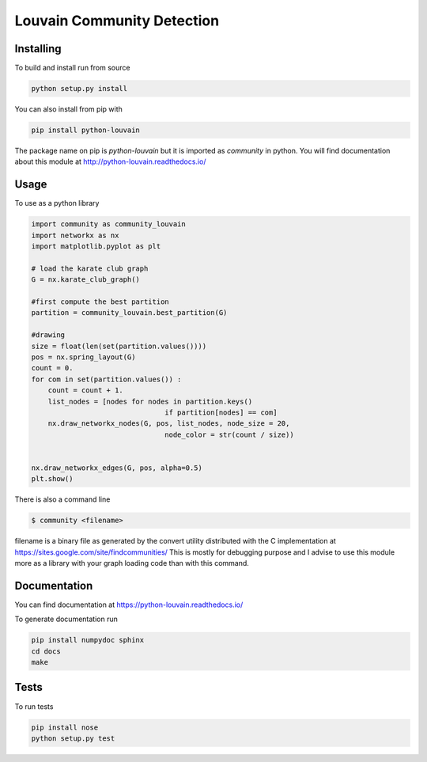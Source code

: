 Louvain Community Detection
===========================

.. image:: https://travis-ci.org/taynaud/python-louvain.svg?branch=master
    :target: https://travis-ci.org/taynaud/python-louvain

.. image:: https://readthedocs.org/projects/python-louvain/badge/?version=latest
    :target: http://python-louvain.readthedocs.io/en/latest/?badge=latest
    :alt: Documentation Status

Installing
----------

To build and install run from source

.. code-block:: shell

    python setup.py install

You can also install from pip with

.. code-block:: shell

    pip install python-louvain


The package name on pip is `python-louvain` but it is imported as `community`
in python. You will find documentation about this module at
`http://python-louvain.readthedocs.io/ <http://python-louvain.readthedocs.io/>`_


Usage
-----

To use as a python library

.. code-block:: python

    import community as community_louvain
    import networkx as nx
    import matplotlib.pyplot as plt

    # load the karate club graph
    G = nx.karate_club_graph()

    #first compute the best partition
    partition = community_louvain.best_partition(G)

    #drawing
    size = float(len(set(partition.values())))
    pos = nx.spring_layout(G)
    count = 0.
    for com in set(partition.values()) :
        count = count + 1.
        list_nodes = [nodes for nodes in partition.keys()
                                    if partition[nodes] == com]
        nx.draw_networkx_nodes(G, pos, list_nodes, node_size = 20,
                                    node_color = str(count / size))


    nx.draw_networkx_edges(G, pos, alpha=0.5)
    plt.show()



There is also a command line

.. code-block:: bash

     $ community <filename>

filename is a binary file as generated by the
convert utility distributed with the C implementation at `https://sites.google.com/site/findcommunities/ <https://sites.google.com/site/findcommunities/>`_
This is mostly for debugging purpose and I advise to use this module more as a library with your graph loading code
than with this command.


Documentation
-------------

You can find documentation at `https://python-louvain.readthedocs.io/ <https://python-louvain.readthedocs.io/>`_

To generate documentation run

.. code-block:: shell

     pip install numpydoc sphinx
     cd docs
     make

Tests
-----

To run tests

.. code-block:: shell

     pip install nose
     python setup.py test
